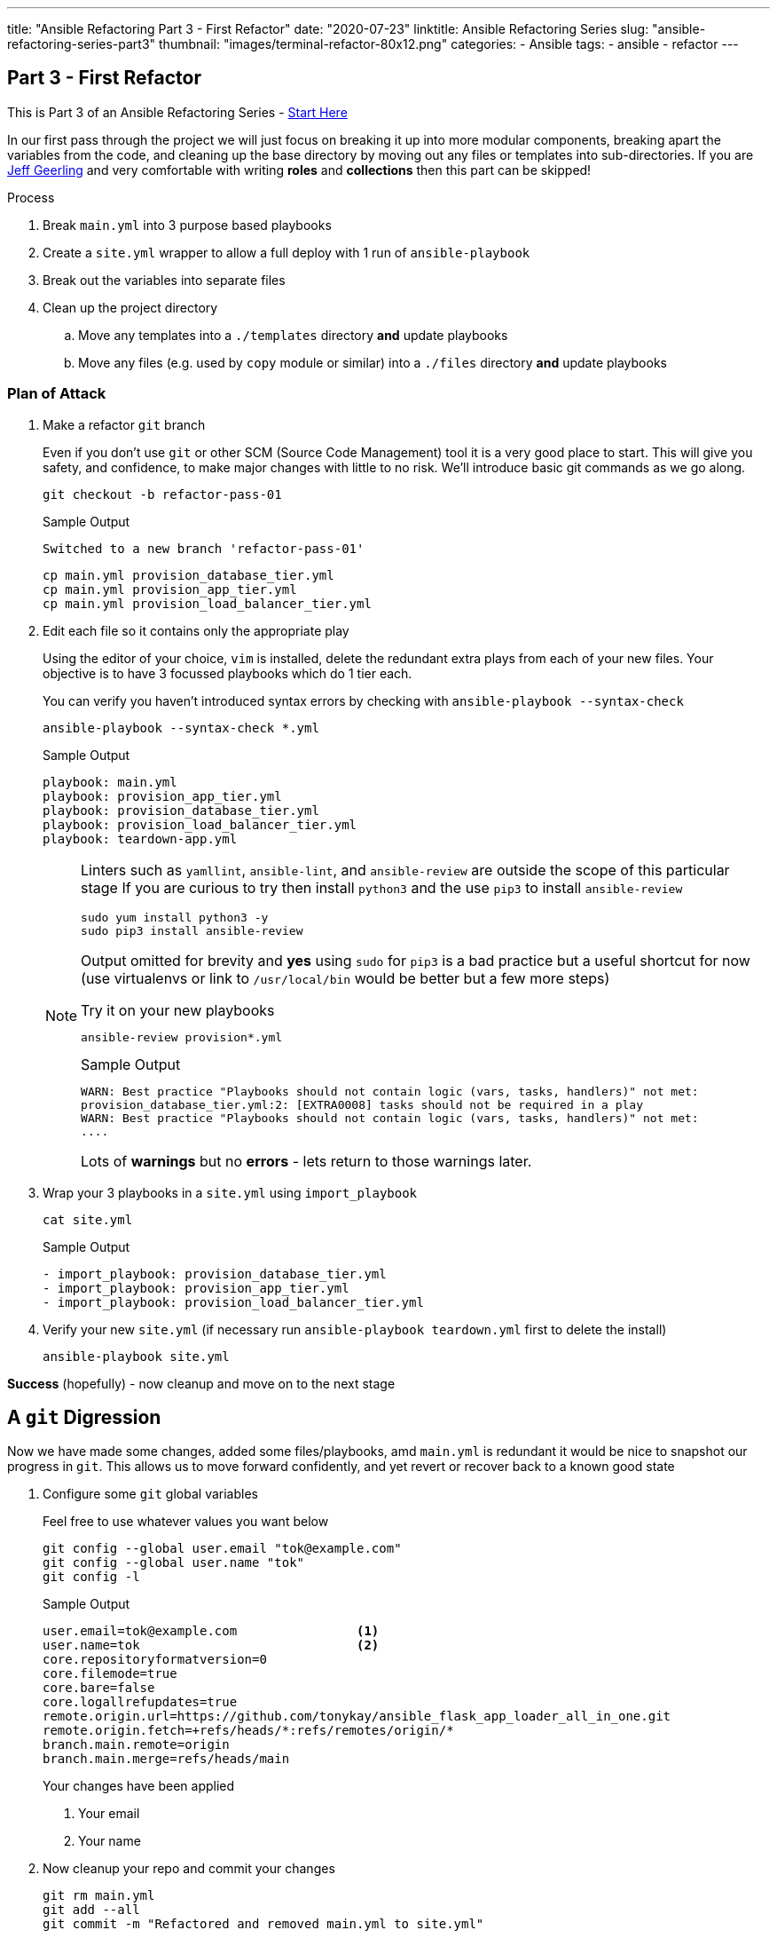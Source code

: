 ---
title: "Ansible Refactoring Part 3 - First Refactor"
date: "2020-07-23"
linktitle: Ansible Refactoring Series
slug: "ansible-refactoring-series-part3"
thumbnail: "images/terminal-refactor-80x12.png"
categories:
  - Ansible
tags:
  - ansible
  - refactor
---

== Part 3 - First Refactor

This is Part 3 of an Ansible Refactoring Series - link:/post/ansible-refactoring-series[Start Here] 

In our first pass through the project we will just focus on breaking it up into more modular components, breaking apart the variables from the code, and cleaning up the base directory by moving out any files or templates into sub-directories.
If you are link:https://www.jeffgeerling.com/[Jeff Geerling] and very comfortable with writing *roles* and *collections* then this part can be skipped!


.Process
. Break `main.yml` into 3 purpose based playbooks
. Create a `site.yml` wrapper to allow a full deploy with 1 run of `ansible-playbook`
. Break out the variables into separate files
. Clean up the project directory
.. Move any templates into a `./templates` directory *and* update playbooks
.. Move any files (e.g. used by `copy` module or similar) into a `./files` directory *and* update playbooks

=== Plan of Attack

. Make a refactor `git` branch
+

Even if you don't use `git` or other SCM (Source Code Management) tool it is a very good place to start.
This will give you safety, and confidence, to make major changes with little to no risk.
We'll introduce basic git commands as we go along.
+

[source,sh]
----
git checkout -b refactor-pass-01
----
+
.Sample Output
[source,texinfo]
----
Switched to a new branch 'refactor-pass-01'
----
+

[source,sh]
----
cp main.yml provision_database_tier.yml
cp main.yml provision_app_tier.yml
cp main.yml provision_load_balancer_tier.yml
----

. Edit each file so it contains only the appropriate play
+

Using the editor of your choice, `vim` is installed, delete the redundant extra plays from each of your new files.
Your objective is to have 3 focussed playbooks which do 1 tier each.
+

You can verify you haven't introduced syntax errors by checking with `ansible-playbook --syntax-check`
+
[source,sh]
----
ansible-playbook --syntax-check *.yml

----
+
.Sample Output
[source,texinfo]
----
playbook: main.yml
playbook: provision_app_tier.yml
playbook: provision_database_tier.yml
playbook: provision_load_balancer_tier.yml
playbook: teardown-app.yml

----
+

[NOTE]
====
Linters such as `yamllint`, `ansible-lint`, and `ansible-review` are outside the scope of this particular stage
If you are curious to try then install `python3` and the use `pip3` to install `ansible-review`
[source,sh]
----
sudo yum install python3 -y
sudo pip3 install ansible-review
----

Output omitted for brevity and *yes* using `sudo` for `pip3` is a bad practice but a useful shortcut for now (use virtualenvs or link to `/usr/local/bin` would be better but a few more steps) 

.Try it on your new playbooks
[source,texinfo]
----
ansible-review provision*.yml
----
.Sample Output
[source,texinfo]
----
WARN: Best practice "Playbooks should not contain logic (vars, tasks, handlers)" not met:
provision_database_tier.yml:2: [EXTRA0008] tasks should not be required in a play
WARN: Best practice "Playbooks should not contain logic (vars, tasks, handlers)" not met:
....
----

Lots of *warnings* but no *errors* - lets return to those warnings later.
====

. Wrap your 3 playbooks in a `site.yml` using `import_playbook`
+
[source,sh]
----
cat site.yml
----
+
.Sample Output
[source,texinfo]
----
- import_playbook: provision_database_tier.yml
- import_playbook: provision_app_tier.yml
- import_playbook: provision_load_balancer_tier.yml
----

. Verify your new `site.yml` (if necessary run `ansible-playbook teardown.yml` first to delete the install)

+
[source,sh]
----
ansible-playbook site.yml
----

*Success* (hopefully) - now cleanup and move on to the next stage

== A `git` Digression

Now we have made some changes, added some files/playbooks, amd `main.yml` is redundant it would be nice to snapshot our progress in `git`.
This allows us to move forward confidently, and yet revert or recover back to  a known good state

. Configure some `git` global variables
+
Feel free to use whatever values you want below

+
[source,sh]
----
git config --global user.email "tok@example.com"
git config --global user.name "tok"
git config -l
----
+
.Sample Output
[source,texinfo]
----
user.email=tok@example.com                <1>
user.name=tok                             <2>
core.repositoryformatversion=0
core.filemode=true
core.bare=false
core.logallrefupdates=true
remote.origin.url=https://github.com/tonykay/ansible_flask_app_loader_all_in_one.git
remote.origin.fetch=+refs/heads/*:refs/remotes/origin/*
branch.main.remote=origin
branch.main.merge=refs/heads/main
----
+
Your changes have been applied
+
1. Your email
2. Your name

. Now cleanup your repo and commit your changes

+
[source,sh]
----
git rm main.yml
git add --all
git commit -m "Refactored and removed main.yml to site.yml"
----
+
.Sample Output
[source,texinfo]
----
[refactor-pass-01 a61fb5c] Refactored and removed main.yml to site.yml
 5 files changed, 300 insertions(+), 296 deletions(-)
 delete mode 100644 main.yml
 create mode 100644 provision_app_tier.yml
 create mode 100644 provision_database_tier.yml
 create mode 100644 provision_load_balancer_tier.yml
 create mode 100644 site.yml
----
+
TIP: You can check on your changes and state with `git status` and view the commit history with `git log`

== Refactoring the Variables

It is, generally, a bad practice to store code and configuration together, and your 3 playbooks are full of variables.
Variables, or _vars_, can change frequently and being able to modify these or supply alternatives simply is very powerful.
In a mature codebase the playbooks, roles, and collections may become predominately *read-only* in day to day use with the var or inputs changing far more frequently.

. Break each set of vars out into separate _"var files"_.
+
There are a number of places we could put them and many ways we can read them back into our playbooks.
However in this case the simplest and easiest option is to move them into files in a `group_vars` directory.
Each file will take the name of its `group` postfixed by `.yml` and Ansible will automatically include it at run time.
+
.. make the `group_vars` directory
+
[source,sh]
----
mkdir group_vars
----
+

.. Remind yourself of your `group` names
+

[source,sh]
----
ansible-inventory --graph
----
+
.Sample Output
[source,texinfo]
----
@all:
  |--@app_servers:
  |  |--app1.fe87.internal
  |  |--app2.fe87.internal
  |--@database_servers:
  |  |--appdb1.fe87.internal
  |--@load_balancers:
  |  |--frontend1.fe87.internal
  |--@ungrouped:
----
+
.. Copy your playbooks into `group_vars` using the `group` names above postfixed with `.yml`
+
[source,sh]
----
cp provision_database_tier.yml group_vars/database_servers.yml
cp provision_app_tier.yml group_vars/app_servers.yml
cp provision_load_balancer_tier.yml group_vars/load_balancers.yml
----
+

.. Cleanup each new variable file
+

* Delete *all* non variable lines including `vars:`
* Fix the indentation, aligning the vars with column 1
+
[TIP]
====
`vim` is extremely good at these types of operations

.`vim command mode` options
[%header%footer%autowidth]
|===
| Command | Function

| `ndd` 
| Delete _n_ lines (`ex` mode is even more powerful)

| `n<<` 
| allows you to change indentation levels over _n_ multiple lines
|===
====
+

For example your files should look like this:
+
[source,sh]
----
head group_vars/database_servers.yml
----
+
.Sample Output
[source,texinfo]
----
postgres_rhel7_repo: "https://download.postgresql.org/pub/repos/yum/10/redhat/rhel-7-x86_64/pgdg-redhat-repo-latest.noarch.rpm"
postgres_packages:
  - postgresql10 
  - postgresql10-server 
  - postgresql10-contrib 
  - postgresql10-libs
postgres_library: python-psycopg2
postgres_10_data_dir: /var/lib/pgsql/10/data
postgres_10_bin_path: /usr/pgsql-10/bin
----

.. Now remove the vars from each of your playbooks 
+

Edit each playbook removing the `vars:` section completely

. Test your changes remembering to run `ansible-playbook teardown.yml` first if necessary
+

[source,sh]
----
ansible-playbook site.yml
----
+
Your, slowly getting better, `site.yml` should run successfully.
If not debug, fix, until successful.
+
TIP: YAML at first appears very fussy about indentation etc but soon this becomes natural.
Adopt a consistent style as when creating lists for example you have 2 indentation styles to chose from.
`ansible-playbook <playbook-name> --syntax-check` us useful and `pip3` can also install link:https://github.com/adrienverge/yamllint[`yamllint`]

. Finally `commit` your changes
+
[source,sh]
----
git add --all
git commit -m "Refactored all vars to group_vars"
----
+
.Sample Output
[source,texinfo]
----
[refactor-pass-01 9399a27] Refactored all vars to group_vars
 6 files changed, 53 insertions(+), 54 deletions(-)
 create mode 100644 group_vars/app_servers.yml
 create mode 100644 group_vars/database_servers.yml
 create mode 100644 group_vars/load_balancers.yml
----
+

. Examine your `git` history with `git log`
+
[source,sh]
----
git log
----
+
.Sample Output
[source,texinfo]
----
commit 9399a277637e74cc9ccb167daa464d6b813dd552
Author: tok <tok@example.com>
Date:   Thu Jul 23 17:58:42 2020 +0000

    Refactored all vars to group_vars

commit a61fb5ce457e88759a8a63cdf4b938c9df73581e
Author: tok <tok@example.com>
Date:   Thu Jul 23 17:10:22 2020 +0000

    Refactored and removed main.yml to site.yml

commit 531439bee9f84c1068be761e5c10fa65ad4abb7a
Author: Tony <tony.g.kay@gmail.com>
Date:   Tue Jul 21 13:30:19 2020 -0600
....
----
+
*Notice* you also see my own earlier commits in the history prior to your own work

== Clean Up your Templates

The root directory of your project is a bit cluttered, including several template files.

. Make a `templates` sub-directory

+
[source,sh]
----
mkdir templates
----

. Move all the jinja template files (ending `.j2`)
+
[source,sh]
----
mv *.j2 templates
----

. All your playbooks now have an incorrect path


[TIP]
====
`grep` can be an extremely useful command when working with Ansible repos and projects.
Since the paths you are going to have to change are all related to the `template` module we can quickly find them.
`grep -A` can be used to show a specified number of lines after the search pattern.
Try:


[source,sh]
----
grep -A2 template: provision_*
----

.Sample Output
[source,texinfo]
----
provision_app_tier.yml:      template:
provision_app_tier.yml-        src: launch_resource_hub.j2
provision_app_tier.yml-        dest: /usr/local/bin/launch_resource_hub   
--
provision_app_tier.yml:      template:
provision_app_tier.yml-        src: flask_service.j2
provision_app_tier.yml-        dest: /etc/systemd/system/{{ flask_app_name }}.service
--
provision_database_tier.yml:      template:
provision_database_tier.yml-        src: pg_hba.conf.j2
provision_database_tier.yml-        dest: "{{ postgres_10_data_dir }}/pg_hba.conf"
--
provision_load_balancer_tier.yml:      template:
provision_load_balancer_tier.yml-        src: haproxy.cfg.j2
provision_load_balancer_tier.yml-        dest: /etc/haproxy/haproxy.cfg
----
====

. Fix each of the `src:` lines above to include the `templates` sub-directory in the path

. Validate your work by running `ansible-playbook teardown-app.yml` and then `ansible-playbook site.yml`

. Before committing your changes use `git status` to see the changes. `git diff` will show the details of your edits
+
[source,sh]
----
git status
----
+
.Sample Output
[source,texinfo]
----
# On branch refactor-pass-01
# Changes not staged for commit:
#   (use "git add/rm <file>..." to update what will be committed)
#   (use "git checkout -- <file>..." to discard changes in working directory)
#
#       deleted:    flask_service.j2
#       deleted:    haproxy.cfg.j2
#       deleted:    launch_resource_hub.j2
#       deleted:    pg_hba.conf.j2
#       modified:   provision_app_tier.yml
#       modified:   provision_database_tier.yml
#       modified:   provision_load_balancer_tier.yml
#
# Untracked files:
#   (use "git add <file>..." to include in what will be committed)
#
#       templates/
no changes added to commit (use "git add" and/or "git commit -a")
----

. Save your changes with `git add` and `git commit`


+
[source,sh]
----
git add --all
git commit -am "Cleaned up jinja templates to templates directory"
----
+
.Sample Output
[source,texinfo]
----
[refactor-pass-01 7e0d63a] Cleaned up jinja templates to templates directory
 7 files changed, 4 insertions(+), 4 deletions(-)
 rename flask_service.j2 => templates/flask_service.j2 (100%)
 rename haproxy.cfg.j2 => templates/haproxy.cfg.j2 (100%)
 rename launch_resource_hub.j2 => templates/launch_resource_hub.j2 (100%)
 rename pg_hba.conf.j2 => templates/pg_hba.conf.j2 (100%)
----

. Finally `merge` you changes into your `main` branch


+
[source,sh]
----
git checkout main
git merge refactor-pass-01 
----
+
.Sample Output
[source,texinfo]
----
Updating 531439b..7e0d63a
Fast-forward
 group_vars/app_servers.yml                                 |  26 ++++++++++++
 group_vars/database_servers.yml                            |  24 +++++++++++
 group_vars/load_balancers.yml                              |   3 ++
 main.yml                                                   | 296 ---------------------------------------------------------------------------------------------------------
 provision_app_tier.yml                                     |  77 +++++++++++++++++++++++++++++++++++
 provision_database_tier.yml                                |  85 +++++++++++++++++++++++++++++++++++++++
 provision_load_balancer_tier.yml                           |  81 +++++++++++++++++++++++++++++++++++++
 site.yml                                                   |   3 ++
 flask_service.j2 => templates/flask_service.j2             |   0
 haproxy.cfg.j2 => templates/haproxy.cfg.j2                 |   0
 launch_resource_hub.j2 => templates/launch_resource_hub.j2 |   0
 pg_hba.conf.j2 => templates/pg_hba.conf.j2                 |   0
 12 files changed, 299 insertions(+), 296 deletions(-)
 create mode 100644 group_vars/app_servers.yml
 create mode 100644 group_vars/database_servers.yml
 create mode 100644 group_vars/load_balancers.yml
 delete mode 100644 main.yml
 create mode 100644 provision_app_tier.yml
 create mode 100644 provision_database_tier.yml
 create mode 100644 provision_load_balancer_tier.yml
 create mode 100644 site.yml
 rename flask_service.j2 => templates/flask_service.j2 (100%)
 rename haproxy.cfg.j2 => templates/haproxy.cfg.j2 (100%)
 rename launch_resource_hub.j2 => templates/launch_resource_hub.j2 (100%)
 rename pg_hba.conf.j2 => templates/pg_hba.conf.j2 (100%)
----

=== Solution

I've deliberately created a second repo with a solution, to avoid the temptation of just checking out the relevant commit/tag/branch (more on them later). 
Meanwhile it can be found link:https://github.com/tonykay/solution_ansible_flask_app_loader_all_in_one[here] 

== Next Steps

Congratulations, you know have a cleaner codebase that is more modular and easier to maintain.
However it is still a bit "clunky" and it would be awkward for another team to _"borrow"_ say your Postgres playbook.

In Part 4 we will look more closely at `roles` and both convert the bulk of `provision_database_tier.yml` into a role and also look to see if someone else has already written a good HAProxy role on link:https://galaxy.ansible.com/[Ansible Galaxy]

